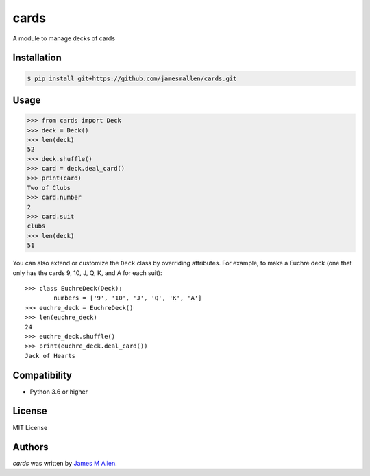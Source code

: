 cards
=====

A module to manage decks of cards

.. image:: https://img.shields.io/travis/jamesmallen/cards.svg
        :target: https://travis-ci.org/jamesmallen/cards


Installation
------------

.. code-block:: shell

    $ pip install git+https://github.com/jamesmallen/cards.git


Usage
-----

.. code-block:: python

    >>> from cards import Deck
    >>> deck = Deck()
    >>> len(deck)
    52
    >>> deck.shuffle()
    >>> card = deck.deal_card()
    >>> print(card)
    Two of Clubs
    >>> card.number
    2
    >>> card.suit
    clubs
    >>> len(deck)
    51

You can also extend or customize the ``Deck`` class by overriding attributes. For example, to make a Euchre deck (one that only has the cards 9, 10, J, Q, K, and A for each suit)::

    >>> class EuchreDeck(Deck):
            numbers = ['9', '10', 'J', 'Q', 'K', 'A']
    >>> euchre_deck = EuchreDeck()
    >>> len(euchre_deck)
    24
    >>> euchre_deck.shuffle()
    >>> print(euchre_deck.deal_card())
    Jack of Hearts


Compatibility
-------------

- Python 3.6 or higher

License
-------

MIT License


Authors
-------

`cards` was written by `James M Allen <james.m.allen@gmail.com>`_.
